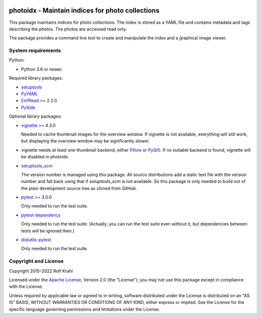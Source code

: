 |gh-test|

.. |gh-test| image:: https://img.shields.io/github/actions/workflow/status/RKrahl/photoidx/run-tests.yaml?branch=develop
   :target: https://github.com/RKrahl/photoidx/actions/workflows/run-tests.yaml
   :alt: GitHub Workflow Status

photoidx - Maintain indices for photo collections
=================================================

This package maintains indices for photo collections.  The index is
stored as a YAML file and contains metadata and tags describing the
photos.  The photos are accessed read only.

The package provides a command line tool to create and manipulate the
index and a graphical image viewer.


System requirements
-------------------

Python:

+ Python 3.6 or newer.

Required library packages:

+ `setuptools`_

+ `PyYAML`_

+ `ExifRead`_ >= 2.2.0

+ `PySide`_

Optional library packages:

+ `vignette`_ >= 4.3.0

  Needed to cache thumbnail images for the overview window.  If
  vignette is not available, everything will still work, but
  displaying the overview window may be significantly slower.

+ vignette needs at least one thumbnail backend, either `Pillow`_ or
  `PyQt5`_.  If no suitable backend is found, vignette will be
  disabled in photoidx.

+ `setuptools_scm`_

  The version number is managed using this package.  All source
  distributions add a static text file with the version number and
  fall back using that if `setuptools_scm` is not available.  So this
  package is only needed to build out of the plain development source
  tree as cloned from GitHub.

+ `pytest`_ >= 3.0.0

  Only needed to run the test suite.

+ `pytest-dependency`_

  Only needed to run the test suite.  (Actually, you can run the test
  suite even without it, but dependencies between tests will be
  ignored then.)

+ `distutils-pytest`_

  Only needed to run the test suite.


Copyright and License
---------------------

Copyright 2015–2022 Rolf Krahl

Licensed under the `Apache License`_, Version 2.0 (the "License"); you
may not use this package except in compliance with the License.

Unless required by applicable law or agreed to in writing, software
distributed under the License is distributed on an "AS IS" BASIS,
WITHOUT WARRANTIES OR CONDITIONS OF ANY KIND, either express or
implied.  See the License for the specific language governing
permissions and limitations under the License.


.. _setuptools: https://github.com/pypa/setuptools/
.. _PyYAML: https://github.com/yaml/pyyaml
.. _ExifRead: https://github.com/ianare/exif-py
.. _PySide: https://wiki.qt.io/PySide
.. _vignette: https://github.com/hydrargyrum/vignette
.. _Pillow: https://python-pillow.org/
.. _PyQt5: https://www.riverbankcomputing.com/software/pyqt/
.. _setuptools_scm: https://github.com/pypa/setuptools_scm/
.. _pytest: https://pytest.org/
.. _pytest-dependency: https://github.com/RKrahl/pytest-dependency
.. _distutils-pytest: https://github.com/RKrahl/distutils-pytest
.. _Installing Python Modules: https://docs.python.org/3/install/
.. _Apache License: https://www.apache.org/licenses/LICENSE-2.0
